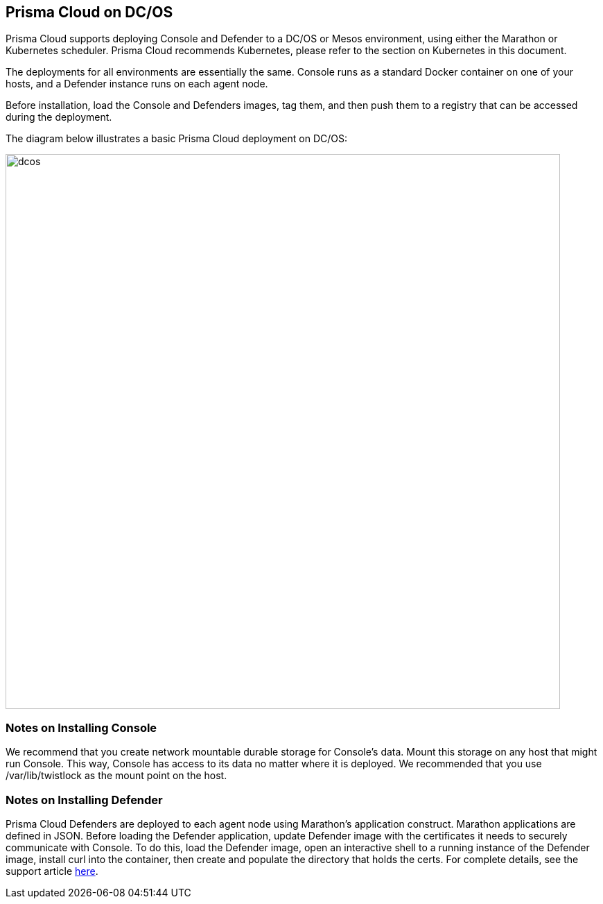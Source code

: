 == Prisma Cloud on DC/OS

Prisma Cloud supports deploying Console and Defender to a DC/OS or Mesos
environment, using either the Marathon or Kubernetes scheduler.
Prisma Cloud recommends Kubernetes, please refer to the section on
Kubernetes in this document.

The deployments for all environments are essentially the same. Console
runs as a standard Docker container on one of your hosts, and a Defender
instance runs on each agent node.

Before installation, load the Console and Defenders images, tag them,
and then push them to a registry that can be accessed during the
deployment.

The diagram below illustrates a basic Prisma Cloud deployment on DC/OS:

image::dcos.png[width=800]


[.section]
=== Notes on Installing Console

We recommend that you create network mountable durable storage for
Console's data. Mount this storage on any host that might run Console.
This way, Console has access to its data no matter where it is deployed.
We recommended that you use /var/lib/twistlock as the mount point on the
host.


[.section]
=== Notes on Installing Defender

Prisma Cloud Defenders are deployed to each agent node using Marathon's
application construct. Marathon applications are defined in JSON. Before
loading the Defender application, update Defender image with the
certificates it needs to securely communicate with Console. To do this,
load the Defender image, open an interactive shell to a running instance
of the Defender image, install curl into the container, then create and
populate the directory that holds the certs. For complete details, see
the support article
https://docs.paloaltonetworks.com/prisma/prisma-cloud/prisma-cloud-admin-guide-compute/install/install_dcos.html[here].
